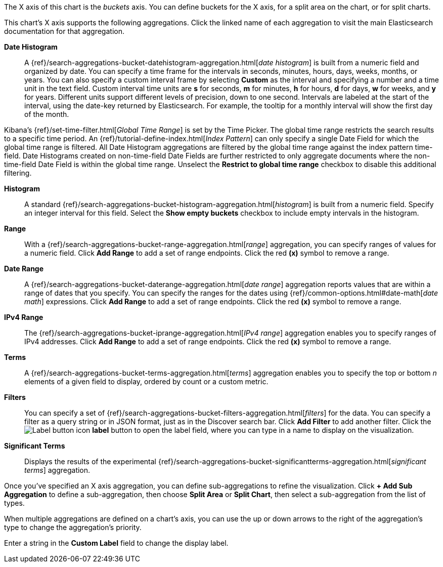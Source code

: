 The X axis of this chart is the _buckets_ axis. You can define buckets for the X axis, for a split area on the
chart, or for split charts.

This chart's X axis supports the following aggregations. Click the linked name of each aggregation to visit the main
Elasticsearch documentation for that aggregation.

*Date Histogram*:: A {ref}/search-aggregations-bucket-datehistogram-aggregation.html[_date histogram_] is built from a
numeric field and organized by date. You can specify a time frame for the intervals in seconds, minutes, hours, days,
weeks, months, or years. You can also specify a custom interval frame by selecting *Custom* as the interval and
specifying a number and a time unit in the text field. Custom interval time units are *s* for seconds, *m* for minutes,
*h* for hours, *d* for days, *w* for weeks, and *y* for years. Different units support different levels of precision,
down to one second. Intervals are labeled at the start of the interval, using the date-key returned by Elasticsearch. 
For example, the tooltip for a monthly interval will show the first day of the month.

Kibana's {ref}/set-time-filter.html[_Global Time Range_] is set by the Time Picker. The global time range restricts the search results to a specific time period. An {ref}/tutorial-define-index.html[_Index Pattern_] can only specify a single Date Field for which the global time range is filtered. All Date Histogram aggregations are filtered by the global time range against the index pattern time-field. Date Histograms created on non-time-field Date Fields are further restricted to only aggregate documents where the non-time-field Date Field is within the global time range. Unselect the *Restrict to global time range* checkbox to disable this additional filtering.

*Histogram*:: A standard {ref}/search-aggregations-bucket-histogram-aggregation.html[_histogram_] is built from a
numeric field. Specify an integer interval for this field. Select the *Show empty buckets* checkbox to include empty
intervals in the histogram.
*Range*:: With a {ref}/search-aggregations-bucket-range-aggregation.html[_range_] aggregation, you can specify ranges
of values for a numeric field. Click *Add Range* to add a set of range endpoints. Click the red *(x)* symbol to remove
a range.
*Date Range*:: A {ref}/search-aggregations-bucket-daterange-aggregation.html[_date range_] aggregation reports values
that are within a range of dates that you specify. You can specify the ranges for the dates using
{ref}/common-options.html#date-math[_date math_] expressions. Click *Add Range* to add a set of range endpoints.
Click the red *(x)* symbol to remove a range.
*IPv4 Range*:: The {ref}/search-aggregations-bucket-iprange-aggregation.html[_IPv4 range_] aggregation enables you to
specify ranges of IPv4 addresses. Click *Add Range* to add a set of range endpoints. Click the red *(x)* symbol to
remove a range.
*Terms*:: A {ref}/search-aggregations-bucket-terms-aggregation.html[_terms_] aggregation enables you to specify the top
or bottom _n_ elements of a  given field to display, ordered by count or a custom metric.
*Filters*:: You can specify a set of {ref}/search-aggregations-bucket-filters-aggregation.html[_filters_] for the data.
You can specify a filter as a query string or in JSON format, just as in the Discover search bar. Click *Add Filter* to
add another filter. Click the image:images/labelbutton.png[Label button icon] *label* button to open the label field, where
you can type in a name to display on the visualization.
*Significant Terms*:: Displays the results of the experimental
{ref}/search-aggregations-bucket-significantterms-aggregation.html[_significant terms_] aggregation.

Once you've specified an X axis aggregation, you can define sub-aggregations to refine the visualization. Click *+ Add
Sub Aggregation* to define a sub-aggregation, then choose *Split Area* or *Split Chart*, then select a sub-aggregation
from the list of types.

When multiple aggregations are defined on a chart's axis, you can use the up or down arrows to the right of the
aggregation's type to change the aggregation's priority.

Enter a string in the *Custom Label* field to change the display label.
